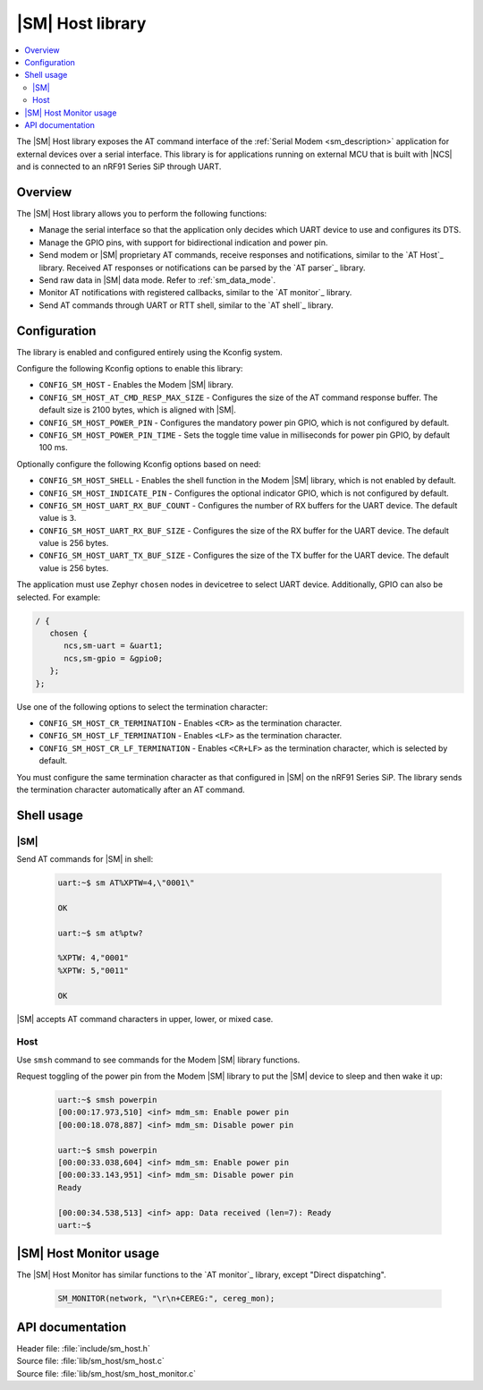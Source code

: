 .. _lib_sm_host:

|SM| Host library
#################

.. contents::
   :local:
   :depth: 2

The |SM| Host library exposes the AT command interface of the :ref:`Serial Modem <sm_description>` application for external devices over a serial interface.
This library is for applications running on external MCU that is built with |NCS| and is connected to an nRF91 Series SiP through UART.

Overview
********

The |SM| Host library allows you to perform the following functions:

* Manage the serial interface so that the application only decides which UART device to use and configures its DTS.
* Manage the GPIO pins, with support for bidirectional indication and power pin.
* Send modem or |SM| proprietary AT commands, receive responses and notifications, similar to the `AT Host`_ library.
  Received AT responses or notifications can be parsed by the `AT parser`_ library.
* Send raw data in |SM| data mode.
  Refer to :ref:`sm_data_mode`.
* Monitor AT notifications with registered callbacks, similar to the `AT monitor`_ library.
* Send AT commands through UART or RTT shell, similar to the `AT shell`_ library.

Configuration
*************

The library is enabled and configured entirely using the Kconfig system.

Configure the following Kconfig options to enable this library:

* ``CONFIG_SM_HOST`` - Enables the Modem |SM| library.
* ``CONFIG_SM_HOST_AT_CMD_RESP_MAX_SIZE`` - Configures the size of the AT command response buffer.
  The default size is 2100 bytes, which is aligned with |SM|.
* ``CONFIG_SM_HOST_POWER_PIN`` - Configures the mandatory power pin GPIO, which is not configured by default.
* ``CONFIG_SM_HOST_POWER_PIN_TIME`` - Sets the toggle time value in milliseconds for power pin GPIO, by default 100 ms.

Optionally configure the following Kconfig options based on need:

* ``CONFIG_SM_HOST_SHELL`` - Enables the shell function in the Modem |SM| library, which is not enabled by default.
* ``CONFIG_SM_HOST_INDICATE_PIN`` - Configures the optional indicator GPIO, which is not configured by default.
* ``CONFIG_SM_HOST_UART_RX_BUF_COUNT`` - Configures the number of RX buffers for the UART device.
  The default value is ``3``.
* ``CONFIG_SM_HOST_UART_RX_BUF_SIZE`` - Configures the size of the RX buffer for the UART device.
  The default value is 256 bytes.
* ``CONFIG_SM_HOST_UART_TX_BUF_SIZE`` - Configures the size of the TX buffer for the UART device.
  The default value is 256 bytes.

The application must use Zephyr ``chosen`` nodes in devicetree to select UART device.
Additionally, GPIO can also be selected.
For example:

.. code-block:: devicetree

   / {
      chosen {
         ncs,sm-uart = &uart1;
         ncs,sm-gpio = &gpio0;
      };
   };

Use one of the following options to select the termination character:

* ``CONFIG_SM_HOST_CR_TERMINATION`` - Enables ``<CR>`` as the termination character.
* ``CONFIG_SM_HOST_LF_TERMINATION`` - Enables ``<LF>`` as the termination character.
* ``CONFIG_SM_HOST_CR_LF_TERMINATION`` - Enables ``<CR+LF>`` as the termination character, which is selected by default.

You must configure the same termination character as that configured in |SM| on the nRF91 Series SiP.
The library sends the termination character automatically after an AT command.

Shell usage
***********

|SM|
----

Send AT commands for |SM| in shell:

  .. code-block:: console

     uart:~$ sm AT%XPTW=4,\"0001\"

     OK

     uart:~$ sm at%ptw?

     %XPTW: 4,"0001"
     %XPTW: 5,"0011"

     OK

|SM| accepts AT command characters in upper, lower, or mixed case.

Host
----

Use ``smsh`` command to see commands for the Modem |SM| library functions.

Request toggling of the power pin from the Modem |SM| library to put the |SM| device to sleep and then wake it up:

  .. code-block:: console

     uart:~$ smsh powerpin
     [00:00:17.973,510] <inf> mdm_sm: Enable power pin
     [00:00:18.078,887] <inf> mdm_sm: Disable power pin

     uart:~$ smsh powerpin
     [00:00:33.038,604] <inf> mdm_sm: Enable power pin
     [00:00:33.143,951] <inf> mdm_sm: Disable power pin
     Ready

     [00:00:34.538,513] <inf> app: Data received (len=7): Ready
     uart:~$

|SM| Host Monitor usage
***********************

The |SM| Host Monitor has similar functions to the `AT monitor`_ library, except "Direct dispatching".

  .. code-block:: console

     SM_MONITOR(network, "\r\n+CEREG:", cereg_mon);

API documentation
*****************

| Header file: :file:`include/sm_host.h`
| Source file: :file:`lib/sm_host/sm_host.c`
| Source file: :file:`lib/sm_host/sm_host_monitor.c`

.. doxygengroup:: sm_host
   :members:

